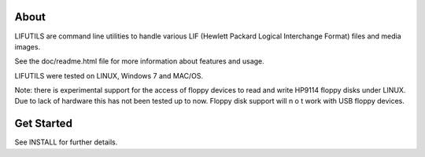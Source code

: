 About
=====
LIFUTILS are command line utilities to handle various LIF
(Hewlett Packard Logical Interchange Format) files and media images.

See the doc/readme.html file for more information about features and usage.

LIFUTILS were tested on LINUX, Windows 7 and MAC/OS.

Note: there is experimental support for the access of floppy devices to
read and write HP9114 floppy disks under LINUX. Due to lack of hardware this 
has not been tested up to now. Floppy disk support will n o t work with
USB floppy devices.


Get Started
===========
See INSTALL for further details.
